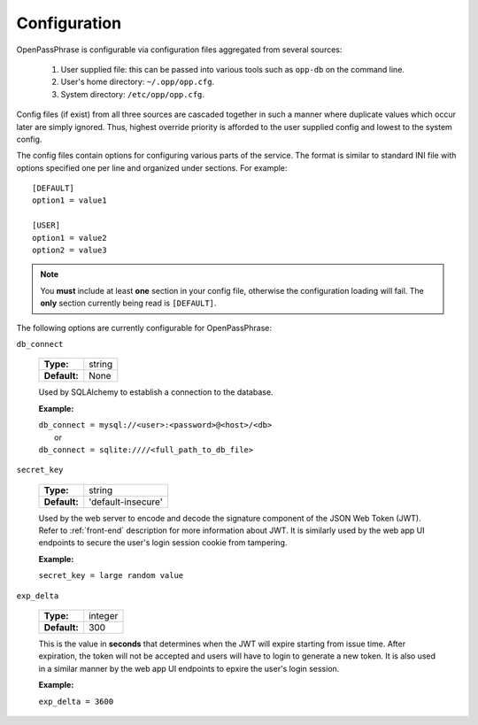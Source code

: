 ..
      Copyright 2017 OpenPassPhrase
      All Rights Reserved.

      Licensed under the Apache License, Version 2.0 (the "License"); you may
      not use this file except in compliance with the License. You may obtain
      a copy of the License at

          http://www.apache.org/licenses/LICENSE-2.0

      Unless required by applicable law or agreed to in writing, software
      distributed under the License is distributed on an "AS IS" BASIS, WITHOUT
      WARRANTIES OR CONDITIONS OF ANY KIND, either express or implied. See the
      License for the specific language governing permissions and limitations
      under the License.

.. _configuration:

Configuration
=============

OpenPassPhrase is configurable via configuration files aggregated from several
sources:

    1. User supplied file: this can be passed into various tools such as
       ``opp-db`` on the command line.
    2. User's home directory: ``~/.opp/opp.cfg``.
    3. System directory: ``/etc/opp/opp.cfg``.

Config files (if exist) from all three sources are cascaded together in such
a manner where duplicate values which occur later are simply ignored.
Thus, highest override priority is afforded to the user supplied config and
lowest to the system config.

The config files contain options for configuring various parts of the service.
The format is similar to standard INI file with options specified one per line
and organized under sections. For example::

    [DEFAULT]
    option1 = value1

    [USER]
    option1 = value2
    option2 = value3

.. note:: You **must** include at least **one** section in your config file,
    otherwise the configuration loading will fail. The **only** section
    currently being read is ``[DEFAULT]``.

The following options are currently configurable for OpenPassPhrase:

``db_connect``

    ============    ======
    **Type:**       string

    **Default:**    None
    ============    ======

    Used by SQLAlchemy to establish a connection to the database.

    **Example:**

    | ``db_connect = mysql://<user>:<password>@<host>/<db>``
    |   or
    | ``db_connect = sqlite:////<full_path_to_db_file>``

``secret_key``

    ============    =================================
    **Type:**       string

    **Default:**    'default-insecure'
    ============    =================================

    Used by the web server to encode and decode the signature component of the
    JSON Web Token (JWT). Refer to :ref:`front-end` description for more
    information about JWT. It is similarly used by the web app UI endpoints to
    secure the user's login session cookie from tampering.

    **Example:**

    | ``secret_key = large random value``

``exp_delta``

    ============    =======
    **Type:**       integer

    **Default:**    300
    ============    =======

    This is the value in **seconds** that determines when the JWT will expire
    starting from issue time. After expiration, the token will not be
    accepted and users will have to login to generate a new token. It is also
    used in a similar manner by the web app UI endpoints to epxire the user's
    login session.

    **Example:**

    | ``exp_delta = 3600``
